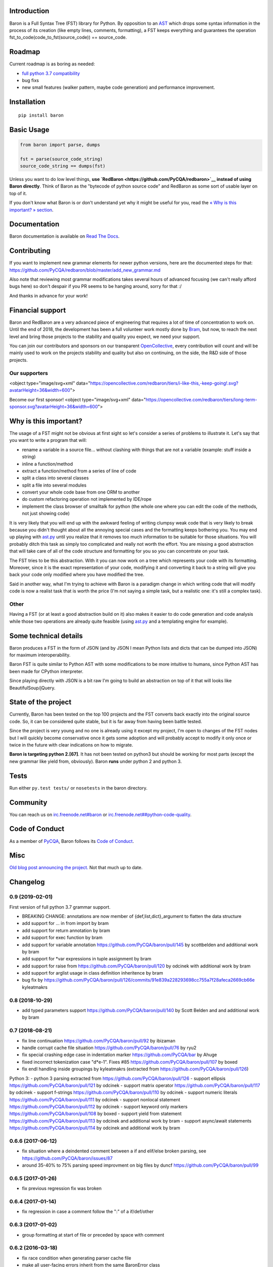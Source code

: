 Introduction
============

Baron is a Full Syntax Tree (FST) library for Python. By opposition to
an `AST <https://en.wikipedia.org/wiki/Abstract_syntax_tree>`__ which
drops some syntax information in the process of its creation (like empty
lines, comments, formatting), a FST keeps everything and guarantees the
operation fst\_to\_code(code\_to\_fst(source\_code)) == source\_code.

Roadmap
=======

Current roadmap is as boring as needed:

-  `full python 3.7
   compatibility <https://baron.readthedocs.io/en/latest/grammar.html>`__
-  bug fixs
-  new small features (walker pattern, maybe code generation) and
   performance improvement.

Installation
============

::

    pip install baron

Basic Usage
===========

.. code:: python

    from baron import parse, dumps

    fst = parse(source_code_string)
    source_code_string == dumps(fst)

Unless you want to do low level things, **use
`RedBaron <https://github.com/PyCQA/redbaron>`__ instead of using Baron
directly**. Think of Baron as the "bytecode of python source code" and
RedBaron as some sort of usable layer on top of it.

If you don't know what Baron is or don't understand yet why it might be
useful for you, read the `« Why is this important? »
section <#why-is-this-important>`__.

Documentation
=============

Baron documentation is available on `Read The
Docs <http://baron.readthedocs.io/en/latest/>`__.

Contributing
============

If you want to implement new grammar elements for newer python versions,
here are the documented steps for that:
https://github.com/PyCQA/redbaron/blob/master/add\_new\_grammar.md

Also note that reviewing most grammar modifications takes several hours
of advanced focusing (we can't really afford bugs here) so don't despair
if you PR seems to be hanging around, sorry for that :/

And thanks in advance for your work!

Financial support
=================

Baron and RedBaron are a very advanced piece of engineering that
requires a lot of time of concentration to work on. Until the end of
2018, the development has been a full volunteer work mostly done by
`Bram <https://github.com/psycojoker>`__, but now, to reach the next
level and bring those projects to the stability and quality you expect,
we need your support.

You can join our contributors and sponsors on our transparent
`OpenCollective <https://opencollective.com/redbaron>`__, every
contribution will count and will be mainly used to work on the projects
stability and quality but also on continuing, on the side, the R&D side
of those projects.

Our supporters
--------------

<object type="image/svg+xml"
data="https://opencollective.com/redbaron/tiers/i-like-this,-keep-going!.svg?avatarHeight=36&width=600">

Become our first sponsor! <object type="image/svg+xml"
data="https://opencollective.com/redbaron/tiers/long-term-sponsor.svg?avatarHeight=36&width=600">

Why is this important?
======================

The usage of a FST might not be obvious at first sight so let's consider
a series of problems to illustrate it. Let's say that you want to write
a program that will:

-  rename a variable in a source file... without clashing with things
   that are not a variable (example: stuff inside a string)
-  inline a function/method
-  extract a function/method from a series of line of code
-  split a class into several classes
-  split a file into several modules
-  convert your whole code base from one ORM to another
-  do custom refactoring operation not implemented by IDE/rope
-  implement the class browser of smalltalk for python (the whole one
   where you can edit the code of the methods, not just showing code)

It is very likely that you will end up with the awkward feeling of
writing clumpsy weak code that is very likely to break because you
didn't thought about all the annoying special cases and the formatting
keeps bothering you. You may end up playing with
`ast.py <http://docs.python.org/2/library/ast.html>`__ until you realize
that it removes too much information to be suitable for those
situations. You will probably ditch this task as simply too complicated
and really not worth the effort. You are missing a good abstraction that
will take care of all of the code structure and formatting for you so
you can concentrate on your task.

The FST tries to be this abstraction. With it you can now work on a tree
which represents your code with its formatting. Moreover, since it is
the exact representation of your code, modifying it and converting it
back to a string will give you back your code only modified where you
have modified the tree.

Said in another way, what I'm trying to achieve with Baron is a paradigm
change in which writing code that will modify code is now a realist task
that is worth the price (I'm not saying a simple task, but a realistic
one: it's still a complex task).

Other
-----

Having a FST (or at least a good abstraction build on it) also makes it
easier to do code generation and code analysis while those two
operations are already quite feasible (using
`ast.py <http://docs.python.org/2/library/ast.html>`__ and a templating
engine for example).

Some technical details
======================

Baron produces a FST in the form of JSON (and by JSON I mean Python
lists and dicts that can be dumped into JSON) for maximum
interoperability.

Baron FST is quite similar to Python AST with some modifications to be
more intuitive to humans, since Python AST has been made for CPython
interpreter.

Since playing directly with JSON is a bit raw I'm going to build an
abstraction on top of it that will looks like BeautifulSoup/jQuery.

State of the project
====================

Currently, Baron has been tested on the top 100 projects and the FST
converts back exactly into the original source code. So, it can be
considered quite stable, but it is far away from having been battle
tested.

Since the project is very young and no one is already using it except my
project, I'm open to changes of the FST nodes but I will quickly become
conservative once it gets some adoption and will probably accept to
modify it only once or twice in the future with clear indications on how
to migrate.

**Baron is targeting python 2.[67]**. It has not been tested on python3
but should be working for most parts (except the new grammar like yield
from, obviously). Baron **runs** under python 2 and python 3.

Tests
=====

Run either ``py.test tests/`` or ``nosetests`` in the baron directory.

Community
=========

You can reach us on
`irc.freenode.net#baron <https://webchat.freenode.net/?channels=%23baron>`__
or
`irc.freenode.net##python-code-quality <https://webchat.freenode.net/?channels=%23%23python-code-quality>`__.

Code of Conduct
===============

As a member of `PyCQA <https://github.com/PyCQA>`__, Baron follows its
`Code of
Conduct <http://meta.pycqa.org/en/latest/code-of-conduct.html>`__.

Misc
====

`Old blog post announcing the
project. <http://worlddomination.be/blog/2013/the-baron-project-part-1-what-and-why.html>`__
Not that much up to date.


Changelog
=========

0.9 (2019-02-01)
----------------

First version of full python 3.7 grammar support.

- BREAKING CHANGE: annotations are now member of {def,list,dict}_argument to flatten the data structure
- add support for ... in from import by bram
- add support for return annotation by bram
- add support for exec function by bram
- add support for variable annotation https://github.com/PyCQA/baron/pull/145 by scottbelden and additional work by bram
- add support for *var expressions in tuple assignment by bram
- add support for raise from https://github.com/PyCQA/baron/pull/120 by odcinek with additional work by bram
- add support for arglist usage in class definition inheritence by bram
- bug fix by https://github.com/PyCQA/baron/pull/126/commits/91e839a228293698cc755a7f28afeca2669cb66e kyleatmakrs

0.8 (2018-10-29)
----------------

- add typed parameters support https://github.com/PyCQA/baron/pull/140 by Scott Belden and and additional work by bram

0.7 (2018-08-21)
----------------

- fix line continuation https://github.com/PyCQA/baron/pull/92 by ibizaman
- handle corrupt cache file situation https://github.com/PyCQA/baron/pull/76 by ryu2
- fix special crashing edge case in indentation marker https://github.com/PyCQA/bar by Ahuge
- fixed incorrect tokenization case "d*e-1". Fixes #85 https://github.com/PyCQA/baron/pull/107 by boxed
- fix endl handling inside groupings by kyleatmakrs (extracted from https://github.com/PyCQA/baron/pull/126)

Python 3:
- python 3 parsing extracted from https://github.com/PyCQA/baron/pull/126
- support ellipsis https://github.com/PyCQA/baron/pull/121 by odcinek
- support matrix operator https://github.com/PyCQA/baron/pull/117 by odcinek
- support f-strings https://github.com/PyCQA/baron/pull/110 by odcinek
- support numeric literals https://github.com/PyCQA/baron/pull/111 by odcinek
- support nonlocal statement https://github.com/PyCQA/baron/pull/112 by odcinek
- support keyword only markers https://github.com/PyCQA/baron/pull/108 by boxed
- support yield from statement https://github.com/PyCQA/baron/pull/113 by odcinek and additional work by bram
- support async/await statements https://github.com/PyCQA/baron/pull/114 by odcinek and additional work by bram

0.6.6 (2017-06-12)
------------------

- fix situation where a deindented comment between a if and elif/else broken
  parsing, see https://github.com/PyCQA/baron/issues/87
- around 35-40% to 75% parsing speed improvment on big files by duncf
  https://github.com/PyCQA/baron/pull/99

0.6.5 (2017-01-26)
------------------

- fix previous regression fix was broken

0.6.4 (2017-01-14)
------------------

- fix regression in case a comment follow the ":" of a if/def/other

0.6.3 (2017-01-02)
------------------

- group formatting at start of file or preceded by space with comment

0.6.2 (2016-03-18)
------------------

- fix race condition when generating parser cache file
- make all user-facing errors inherit from the same BaronError class
- fix: dotted_name and float_exponant_complex were missing from
  nodes_rendering_order

0.6.1 (2015-01-31)
------------------

- fix: the string was having a greedy behavior on grouping the string tokens
  surrounding it (for string chains), this ends up creating an inconsistancy in
  the way string was grouped in general
- fix: better number parsing handling, everything isn't fixed yet
- make all (expected) errors inherit from the same BaronError class
- fix: parsing fails correctly if a quoted string is not closed

0.6 (2014-12-11)
----------------

- FST structure modification: def_argument_tuple is no more and all arguments
  now have a coherent structure:
  * def_argument node name attribute has been renamed to target, like in assign
  * target attribute now points to a dict, not to a string
  * old name -> string are now target -> name_node
  * def_argument_tuple is now a def_argument where target points to a tuple
  * this specific tuple will only has name and comma and tuple members (no more
    def_argument for name)
- new node: long, before int and long where merged but that was causing problems

0.5 (2014-11-10)
----------------

- rename "funcdef" node to "def" node to be way more intuitive.

0.4 (2014-09-29)
----------------

- new rendering type in the nodes_rendering_order dictionary: string. This
  remove an ambiguity where a key could be pointing to a dict or a string, thus
  forcing third party tools to do guessing.

0.3.1 (2014-09-04)
------------------

- setup.py wasn't working if wheel wasn't used because the CHANGELOG file
  wasn't included in the MANIFEST.in

0.3 (2014-08-21)
----------------

- path becomes a simple list and is easier to deal with
- bounding box allows you to know the left most and right most position
  of a node see https://baron.readthedocs.io/en/latest/#bounding-box
- redbaron is classified as supporting python3
  https://github.com/PyCQA/baron/pull/51
- ensure than when a key is a string, it's empty value is an empty string and
  not None to avoid breaking libs that use introspection to guess the type of
  the key
- key renaming in the FST: "delimiteur" -> "delimiter"
- name_as_name and dotted_as_name node don't have the "as" key anymore as it
  was useless (it can be deduce from the state of the "target" key)
- dotted_name node doesn't exist anymore, its existance was unjustified. In
  import, from_import and decorator node, it has been replaced from a key to a
  dict (with only a list inside of it) to a simple list.
- dumps now accept a strict boolean argument to check the validity of the FST
  on dumping, but this isn't that much a public feature and should probably be
  changed of API in the futur
- name_as_name and dotted_as_name empty value for target is now an empty string
  and not None since this is a string type key
- boundingbox now includes the newlines at the end of a node
- all raised exceptions inherit from a common base exception to ease try/catch
  constructions
- Position's left and right functions become properties and thus
  attributes
- Position objects can be compared to other Position objects or any
  iterables
- make_position and make_bounding_box functions are deleted in favor of
  always using the corresponding class' constructor

0.2 (2014-06-11)
----------------

- Baron now provides documentation on https://baron.readthedocs.io
- feature: baron now run in python3 (*but* doesn't implement the full python3
  grammar yet) by Pierre Penninckx https://github.com/ibizaman
- feature: drop the usage of ast.py to find print_function, this allow any
  version of python to parse any other version of python also by Pierre
  Penninckx
- fix: rare bug where a comment end up being confused as an indentation level
- 2 new helpers: show_file and show_node, see https://baron.readthedocs.io/en/latest/#show-file
  and https://baron.readthedocs.io/en/latest/#show-node
- new dictionary that provides the informations on how to render a FST node:
  nodes_rendering_order see https://baron.readthedocs.io/en/latest/#rendering-the-fst
- new utilities to find a node, see https://baron.readthedocs.io/en/latest/#locate-a-node
- new generic class that provide templates to work on the FST see
  https://baron.readthedocs.io/en/latest/#rendering-the-fst

0.1.3 (2014-04-13)
------------------

- set sugar syntaxic notation wasn't handled by the dumper (apparently no one
  use this on pypi top 100)

0.1.2 (2014-04-08)
------------------

- baron.dumps now accept a single FST node, it was only working with a list of
  FST nodes
- don't add a endl node at the end if not present in the input string
- de-uniformise call_arguments and function_arguments node, this is just
  creating more problems that anything else
- fix https://github.com/PyCQA/redbaron/issues/4
- fix the fact that baron can't parse "{1,}" (but "{1}" is working)

0.1.1 (2014-03-23)
------------------

- It appears that I don't know how to write MANIFEST.in correctly


0.1 (2014-03-22)
----------------

- Init


